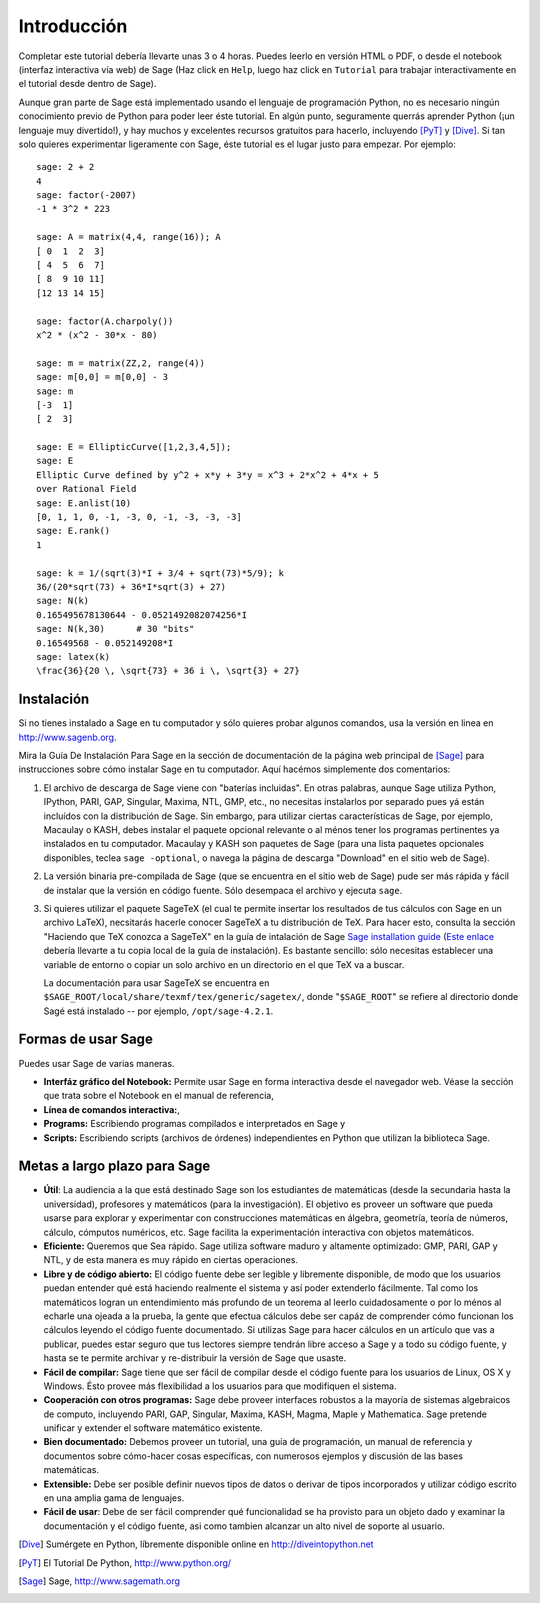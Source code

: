 ************
Introducción
************

Completar este tutorial debería llevarte unas 3 o 4 horas. Puedes leerlo en versión HTML o PDF, o desde el
notebook (interfaz interactiva vía web) de Sage (Haz click en ``Help``, luego haz click en ``Tutorial`` para trabajar
interactivamente en el tutorial desde dentro de Sage).

Aunque gran parte de Sage está implementado usando el lenguaje de programación 
Python, no es necesario ningún conocimiento previo de Python para poder leer éste tutorial.
En algún punto, seguramente querrás aprender Python (¡un lenguaje muy divertido!), y hay muchos
y excelentes recursos gratuitos para hacerlo, incluyendo [PyT]_ y [Dive]_.
Si tan solo quieres experimentar ligeramente con Sage, éste tutorial es el
lugar justo para empezar. Por ejemplo:

::

    sage: 2 + 2
    4
    sage: factor(-2007)
    -1 * 3^2 * 223
    
    sage: A = matrix(4,4, range(16)); A
    [ 0  1  2  3]
    [ 4  5  6  7]
    [ 8  9 10 11]
    [12 13 14 15]
    
    sage: factor(A.charpoly())
    x^2 * (x^2 - 30*x - 80)
    
    sage: m = matrix(ZZ,2, range(4))
    sage: m[0,0] = m[0,0] - 3
    sage: m
    [-3  1]
    [ 2  3]
    
    sage: E = EllipticCurve([1,2,3,4,5]); 
    sage: E
    Elliptic Curve defined by y^2 + x*y + 3*y = x^3 + 2*x^2 + 4*x + 5 
    over Rational Field
    sage: E.anlist(10)
    [0, 1, 1, 0, -1, -3, 0, -1, -3, -3, -3]
    sage: E.rank()
    1
    
    sage: k = 1/(sqrt(3)*I + 3/4 + sqrt(73)*5/9); k
    36/(20*sqrt(73) + 36*I*sqrt(3) + 27)
    sage: N(k)
    0.165495678130644 - 0.0521492082074256*I
    sage: N(k,30)      # 30 "bits"
    0.16549568 - 0.052149208*I
    sage: latex(k)
    \frac{36}{20 \, \sqrt{73} + 36 i \, \sqrt{3} + 27}

Instalación
============

Si no tienes instalado a Sage en tu computador y sólo quieres
probar algunos comandos, usa la versión en linea en http://www.sagenb.org.

Mira la Guía De Instalación Para Sage en la sección de documentación de la
página web principal de [Sage]_ para instrucciones sobre cómo instalar Sage
en tu computador. Aquí hacémos simplemente dos comentarios:


#. El archivo de descarga de Sage viene con "baterías incluidas". En otras
   palabras, aunque Sage utiliza Python, IPython, PARI, GAP, Singular,
   Maxima, NTL, GMP, etc., no necesitas instalarlos por separado
   pues yá están incluídos con la distribución de Sage.
   Sin embargo, para utilizar ciertas características de Sage, por ejemplo, 
   Macaulay o KASH, debes
   instalar el paquete opcional relevante o al ménos tener los programas
   pertinentes ya instalados en tu computador. Macaulay y KASH son
   paquetes de Sage (para una lista paquetes opcionales disponibles, teclea
   ``sage -optional``, o navega la página de descarga "Download" en el sitio
   web de Sage).

#. La versión binaria pre-compilada de Sage (que se encuentra en el
   sitio web de Sage) pude ser más rápida y fácil de instalar que la 
   versión en código fuente. Sólo desempaca el archivo y ejecuta ``sage``.


#. Si quieres utilizar el paquete SageTeX (el cual te permite insertar 
   los resultados de tus cálculos con Sage en un archivo LaTeX), 
   necsitarás hacerle conocer SageTeX a tu distribución de TeX. 
   Para hacer esto, consulta la sección 
   "Haciendo que TeX conozca a SageTeX" en la guía de intalación de Sage 
   `Sage installation guide <http://www.sagemath.org/doc/>`_ (`Este enlace
   <../installation/index.html>`_ debería llevarte a tu copia 
   local de la guía de instalación). Es bastante sencillo: sólo 
   necesitas establecer una variable de entorno o copiar un solo archivo 
   en un directorio en el que TeX va a buscar. 

   La documentación para usar SageTeX se encuentra en 
   ``$SAGE_ROOT/local/share/texmf/tex/generic/sagetex/``, donde
   "``$SAGE_ROOT``" se refiere al directorio donde Sagé está instalado --
   por ejemplo, ``/opt/sage-4.2.1``.


Formas de usar Sage
===================

Puedes usar Sage de varias maneras.


-  **Interfáz gráfico del Notebook:** Permite usar Sage en forma interactiva 
   desde el navegador web. Véase la sección que trata sobre el
   Notebook en el manual de referencia,

-  **Línea de comandos interactiva:**,

-  **Programs:** Escribiendo programas compilados e interpretados en
   Sage y

-  **Scripts:** Escribiendo scripts (archivos de órdenes) independientes en Python
   que utilizan la biblioteca Sage.


Metas a largo plazo para Sage
=============================

-  **Útil**: La audiencia a la que está destinado Sage son los estudiantes de matemáticas
   (desde la secundaria hasta la universidad), profesores y matemáticos (para la investigación).
   El objetivo es proveer un software que pueda usarse para explorar y experimentar con construcciones
   matemáticas en álgebra, geometría, teoría de números, cálculo, cómputos numéricos, etc.
   Sage facilita la experimentación interactiva con objetos matemáticos.

-  **Eficiente:** Queremos que Sea rápido. Sage utiliza software maduro y altamente
   optimizado: GMP, PARI, GAP y NTL, y de esta manera es muy rápido en
   ciertas operaciones.

-  **Libre y de código abierto:** El código fuente debe ser legible y
   libremente disponible, de modo que los usuarios puedan entender qué está
   haciendo realmente el sistema y así poder extenderlo fácilmente. Tal como los matemáticos logran
   un entendimiento más profundo de un teorema al leerlo cuidadosamente o por lo
   ménos al echarle una ojeada a la prueba, la gente que efectua cálculos debe ser capáz de comprender
   cómo funcionan los cálculos leyendo el código fuente documentado.
   Si utilizas Sage para hacer cálculos en un artículo que vas a publicar,
   puedes estar seguro que tus lectores siempre tendrán libre acceso
   a Sage y a todo su código fuente, y hasta se te permite archivar y
   re-distribuir la versión de Sage que usaste.

-  **Fácil de compilar:** Sage tiene que ser fácil de compilar desde el 
   código fuente para los usuarios de Linux, OS X y Windows. Ésto provee más flexibilidad
   a los usuarios para que modifiquen el sistema.

-  **Cooperación con otros programas:** Sage debe proveer interfaces robustos a la mayoría de
   sistemas algebraicos de computo, incluyendo PARI, GAP, Singular, Maxima,
   KASH, Magma, Maple y Mathematica. Sage pretende unificar y extender
   el software matemático existente.

-  **Bien documentado:** Debemos proveer un tutorial, una guía de programación, 
   un manual de referencia y documentos sobre cómo-hacer cosas específicas, 
   con numerosos ejemplos y discusión de las bases matemáticas.

-  **Extensible:** Debe ser posible definir nuevos tipos de datos o derivar de
   tipos incorporados y utilizar código escrito en una amplia gama de lenguajes.

-  **Fácil de usar**: Debe de ser fácil comprender qué
   funcionalidad se ha provisto para un objeto dado y examinar
   la documentación y el código fuente, asi como tambien alcanzar un alto nivel
   de soporte al usuario.

.. [Dive] Sumérgete en Python, líbremente disponible online en 
          http://diveintopython.net

.. [PyT] El Tutorial De Python, http://www.python.org/

.. [Sage] Sage, http://www.sagemath.org
